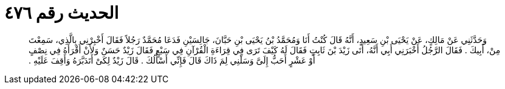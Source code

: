
= الحديث رقم ٤٧٦

[quote.hadith]
وَحَدَّثَنِي عَنْ مَالِكٍ، عَنْ يَحْيَى بْنِ سَعِيدٍ، أَنَّهُ قَالَ كُنْتُ أَنَا وَمُحَمَّدُ بْنُ يَحْيَى بْنِ حَبَّانَ، جَالِسَيْنِ فَدَعَا مُحَمَّدٌ رَجُلاً فَقَالَ أَخْبِرْنِي بِالَّذِي، سَمِعْتَ مِنْ، أَبِيكَ ‏.‏ فَقَالَ الرَّجُلُ أَخْبَرَنِي أَبِي أَنَّهُ، أَتَى زَيْدَ بْنَ ثَابِتٍ فَقَالَ لَهُ كَيْفَ تَرَى فِي قِرَاءَةِ الْقُرْآنِ فِي سَبْعٍ فَقَالَ زَيْدٌ حَسَنٌ وَلأَنْ أَقْرَأَهُ فِي نِصْفٍ أَوْ عَشْرٍ أَحَبُّ إِلَىَّ وَسَلْنِي لِمَ ذَاكَ قَالَ فَإِنِّي أَسْأَلُكَ ‏.‏ قَالَ زَيْدٌ لِكَىْ أَتَدَبَّرَهُ وَأَقِفَ عَلَيْهِ ‏.‏